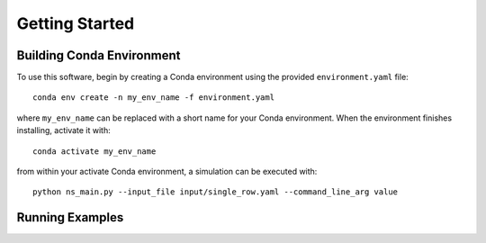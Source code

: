 Getting Started
===============

Building Conda Environment
--------------------------

To use this software, begin by creating a Conda environment using the provided ``environment.yaml`` file::

  conda env create -n my_env_name -f environment.yaml

where ``my_env_name`` can be replaced with a short name for your Conda environment. When the environment finishes installing, activate it with::

  conda activate my_env_name

from within your activate Conda environment, a simulation can be executed with::

  python ns_main.py --input_file input/single_row.yaml --command_line_arg value


Running Examples
----------------

.. Fill in with walkthrough pointing to an example